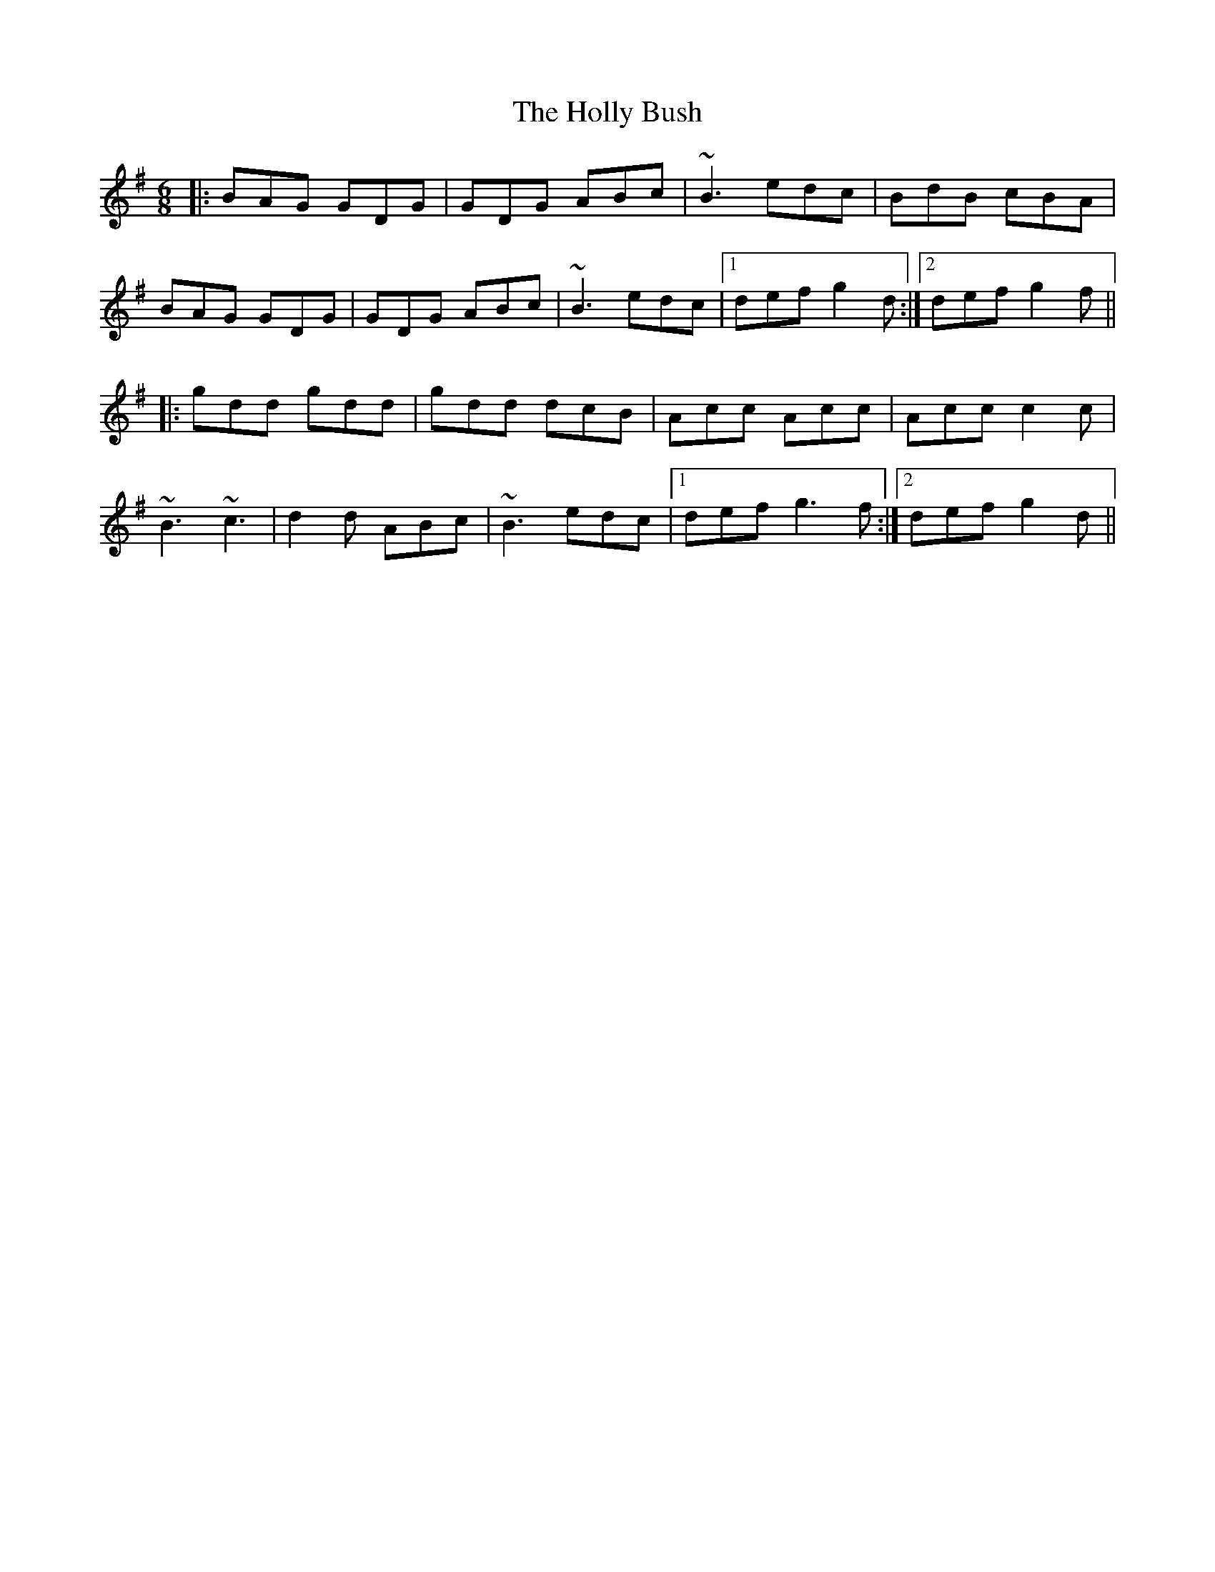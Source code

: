 X: 2
T: The Holly Bush
R: jig
M: 6/8
L: 1/8
K: Gmaj
|:BAG GDG|GDG ABc|~B3 edc|BdB cBA|
BAG GDG|GDG ABc|~B3 edc|1 def g2d:|2 def g2f||
|:gdd gdd|gdd dcB|Acc Acc|Acc c2c|
~B3 ~c3|d2d ABc|~B3 edc|1 def g3f:|2 def g2d||
